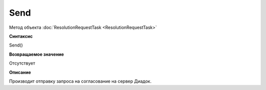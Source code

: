 ﻿Send 
============================

Метод объекта :doc:`ResolutionRequestTask <ResolutionRequestTask>`

**Синтаксис**


Send()

**Возвращаемое значение**


Отсутствует

**Описание**


Производит отправку запроса на согласование на сервер Диадок.
